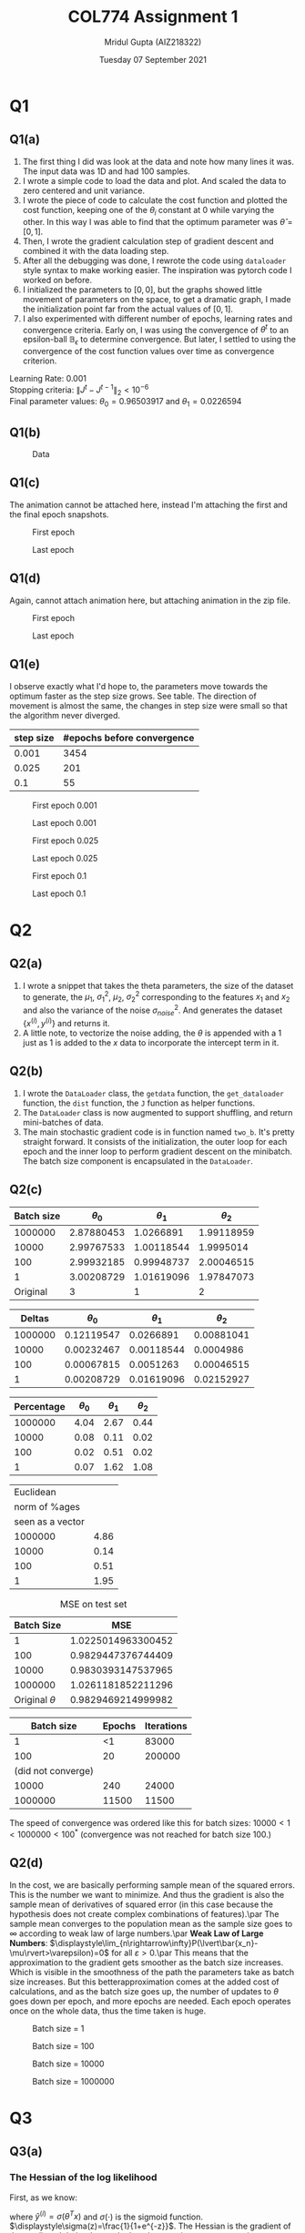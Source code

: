 #+TITLE: COL774 Assignment 1
#+AUTHOR: Mridul Gupta (AIZ218322)
#+DATE: Tuesday 07 September 2021
#+OPTIONS: toc:nil
* Q1
** Q1(a)
   1. The first thing I did was look at the data and note how many
      lines it was. The input data was 1D and had 100 samples.
   2. I wrote a simple code to load the data and plot. And scaled
      the data to zero centered and unit variance.
   3. I wrote the piece of code to calculate the cost function
      and plotted the cost function, keeping one of the $\theta_i$
      constant at 0 while varying the other. In this way I was able to
      find that the optimum parameter was $\hat{\theta}=[0,1]$.
   4. Then, I wrote the gradient calculation step of
      gradient descent and combined it with the data loading step.
   5. After all the debugging was done, I rewrote the code using
      \texttt{dataloader} style syntax to make working easier. The
      inspiration was pytorch code I worked on before.
   6. I initialized the parameters to $[0,0]$, but the graphs showed
      little movement of parameters on the space, to get a dramatic
      graph, I made the initialization point far from the actual
      values of $[0,1]$.
   7. I also experimented with different number of epochs, learning
      rates and convergence criteria. Early on, I was using the
      convergence of $\theta^t$ to an epsilon-ball $\mathbb{B}_{\epsilon}$
      to determine convergence. But later, I settled to using the
      convergence of the cost function values over time as convergence criterion.
Learning Rate: 0.001\\
Stopping criteria: \(\lVert J^{t}-J^{t-1}\rVert_2 < 10^{-6}\)\\
Final parameter values: \(\theta_0=0.96503917\) and \(\theta_1=0.0226594\)
** Q1(b)
#+CAPTION: Data
#+NAME: fig:q1data
[[/home/mridul/scai/ml/hw1/src/q1/one_b.png]]
** Q1(c)
The animation cannot be attached here, instead I'm attaching the first
and the final epoch snapshots.
#+CAPTION: First epoch
#+NAME: fig:surffirst
[[/home/mridul/scai/ml/hw1/src/q1/framessurf/00001.png]]
#+CAPTION: Last epoch
#+NAME: fig:surflast
[[/home/mridul/scai/ml/hw1/src/q1/framessurf/03453.png]]
** Q1(d)
Again, cannot attach animation here, but attaching animation in the
zip file.
#+CAPTION: First epoch
#+NAME: fig:contourlast
[[/home/mridul/scai/ml/hw1/src/q1/framescontour/tokeep/0.001_first.png]]
#+CAPTION: Last epoch
#+NAME: fig:contourlast
[[/home/mridul/scai/ml/hw1/src/q1/framescontour/tokeep/0.001_last.png]]
** Q1(e)
I observe exactly what I'd hope to, the parameters move towards the
optimum faster as the step size grows. See table. The direction of movement is
almost the same, the changes in step size were small so that the
algorithm never diverged.
| step size | #epochs before convergence |
|-----------+----------------------------|
|     0.001 |                       3454 |
|     0.025 |                        201 |
|       0.1 |                         55 |
#+CAPTION: First epoch 0.001
[[/home/mridul/scai/ml/hw1/src/q1/framescontour/tokeep/0.001_first.png]]
#+CAPTION: Last epoch 0.001
[[/home/mridul/scai/ml/hw1/src/q1/framescontour/tokeep/0.001_last.png]]
#+CAPTION: First epoch 0.025
[[/home/mridul/scai/ml/hw1/src/q1/framescontour/tokeep/0.025_first.png]]
#+CAPTION: Last epoch 0.025
[[/home/mridul/scai/ml/hw1/src/q1/framescontour/tokeep/0.025_last.png]]
#+CAPTION: First epoch 0.1
[[/home/mridul/scai/ml/hw1/src/q1/framescontour/tokeep/0.1_first.png]]
#+CAPTION: Last epoch 0.1
[[/home/mridul/scai/ml/hw1/src/q1/framescontour/tokeep/0.1_last.png]]
* Q2
** Q2(a)
   1. I wrote a snippet that takes the theta parameters, the size of
      the dataset to generate, the $\mu_1$, $\sigma^2_1$, $\mu_2$,
      $\sigma^2_2$ corresponding to the features $x_1$ and $x_2$ and
      also the variance of the noise $\sigma^2_{noise}$. And generates
      the dataset $\{x^{(i)},y^{(i)}\}$ and returns it.
   2. A little note, to vectorize the noise adding, the
      $\theta$ is appended with a $1$ just as $1$ is added to
      the $x$ data to incorporate the intercept term in it.
** Q2(b)
   1. I wrote the \texttt{DataLoader} class, the \texttt{getdata} function, the
      \texttt{get\_dataloader} function, the \texttt{dist} function,
      the \texttt{J} function as helper functions.
   2. The \texttt{DataLoader} class is now augmented to support
      shuffling, and return mini-batches of data.
   3. The main stochastic gradient code is in function named
      \texttt{two\_b}. It's pretty straight forward. It consists of the
      initialization, the outer loop for each epoch and the inner loop
      to perform gradient descent on the minibatch. The batch size
      component is encapsulated in the \texttt{DataLoader}.
** Q2(c)
|------------+--------------+--------------+--------------|
| Batch size | \(\theta_0\) | \(\theta_1\) | \(\theta_2\) |
|------------+--------------+--------------+--------------|
|    1000000 |   2.87880453 |    1.0266891 |   1.99118959 |
|      10000 |   2.99767533 |   1.00118544 |    1.9995014 |
|        100 |   2.99932185 |   0.99948737 |   2.00046515 |
|          1 |   3.00208729 |   1.01619096 |   1.97847073 |
|------------+--------------+--------------+--------------|
|   Original |            3 |            1 |            2 |
|------------+--------------+--------------+--------------|

|---------+--------------+--------------+--------------|
|  Deltas | \(\theta_0\) | \(\theta_1\) | \(\theta_2\) |
|---------+--------------+--------------+--------------|
| 1000000 |   0.12119547 |    0.0266891 |   0.00881041 |
|   10000 |   0.00232467 |   0.00118544 |    0.0004986 |
|     100 |   0.00067815 |    0.0051263 |   0.00046515 |
|       1 |   0.00208729 |   0.01619096 |   0.02152927 |
|---------+--------------+--------------+--------------|

|------------+--------------+--------------+--------------|
| Percentage | \(\theta_0\) | \(\theta_1\) | \(\theta_2\) |
|------------+--------------+--------------+--------------|
|    1000000 |         4.04 |         2.67 |         0.44 |
|      10000 |         0.08 |         0.11 |         0.02 |
|        100 |         0.02 |         0.51 |         0.02 |
|          1 |         0.07 |         1.62 |         1.08 |
|------------+--------------+--------------+--------------|

|------------------+------------|
|        Euclidean |            |
|    norm of %ages |            |
| seen as a vector |            |
|------------------+------------+
|          1000000 |       4.86 |
|            10000 |       0.14 |
|              100 |       0.51 |
|                1 |       1.95 |
|------------------+------------|

#+CAPTION: MSE on test set
|          Batch Size |                MSE |
|---------------------+--------------------|
|                   1 | 1.0225014963300452 |
|                 100 | 0.9829447376744409 |
|               10000 | 0.9830393147537965 |
|             1000000 | 1.0261181852211296 |
| Original \(\theta\) | 0.9829469214999982 |

|--------------------+--------+------------|
|         Batch size | Epochs | Iterations |
|--------------------+--------+------------|
|                  1 |     <1 |      83000 |
|--------------------+--------+------------|
|                100 |     20 |     200000 |
| (did not converge) |        |            |
|--------------------+--------+------------|
|              10000 |    240 |      24000 |
|--------------------+--------+------------|
|            1000000 |  11500 |      11500 |
|--------------------+--------+------------|

The speed of convergence was ordered like this for batch sizes:
\(10000<1<1000000<100^*\) (convergence was not reached for batch size 100.)
** Q2(d)
In the cost, we are basically performing sample mean of the squared
errors. This is the number we want to minimize. And thus the gradient
is also the sample mean of derivatives of squared error (in this case
because the hypothesis does not create complex combinations of
features).\par
The sample mean converges to the population mean as the sample size
goes to \(\infty\) according to weak law of large numbers.\par
\textbf{Weak Law of Large Numbers}:
\(\displaystyle\lim_{n\rightarrow\infty}P(\lvert\bar{x_n}-\mu\rvert>\varepsilon)=0\)
for all \(\varepsilon > 0\).\par
This means that the approximation to the gradient gets smoother as the
batch size increases. Which is visible in the smoothness of the path
the parameters take as batch size increases. But this
betterapproximation comes at the added cost of calculations, and as
the batch size goes up, the number of updates to \(\theta\) goes down
per epoch, and more epochs are needed. Each epoch operates once on the
whole data, thus the time taken is huge.
#+CAPTION: Batch size = 1
[[/home/mridul/scai/ml/hw1/src/q2/frames/0000001_000000951.png]]
#+CAPTION: Batch size = 100
[[/home/mridul/scai/ml/hw1/src/q2/frames/0000100_000000441.png]]
#+CAPTION: Batch size = 10000
[[/home/mridul/scai/ml/hw1/src/q2/frames/0010000_000000872.png]]
#+CAPTION: Batch size = 1000000
[[/home/mridul/scai/ml/hw1/src/q2/frames/1000000_000000622.png]]
* Q3
** Q3(a)
\begin{equation}
\ell(\theta;x,y)=\sum_{i=1}^m\bigl(y^{(i)}\log h_\theta(x^{(i)})+(1-y^{(i)})\log(1-h_\theta(x^{(i)})\bigr)
\end{equation}
*** The Hessian of the log likelihood
First, as we know:
\begin{equation*}
\nabla_\theta\ell(\theta;x,y)=\sum_{i=1}^m x^{(i)}\bigl(y^{(i)} - \hat{y}^{(i)}\bigr)
\end{equation*}
where $\hat{y}^{(i)}=\sigma(\theta^Tx)$ and $\sigma(\cdot)$ is the
sigmoid
function. $\displaystyle\sigma(z)=\frac{1}{1+e^{-z}}$. The
Hessian is the gradient of the gradient. It helped me to look at the
equation component-wise.
\begin{equation*}
\dfrac{\partial}{\partial\theta_j}\ell(\theta;x,y)=\sum_{i=1}^m x_j^{(i)}\bigl(y^{(i)} - \hat{y}^{(i)}\bigr)
\end{equation*}
I can now figure out the component of the Hessian that should be in the
\(j^{\mathrm{th}}-\)row and \(k^{\mathrm{th}}-\)column (and vice versa,
because the matrix is symmetric).
\begin{align*}
\dfrac{\partial^2}{\partial\theta_j\partial\theta_k}\ell(\theta;x,y)&=\dfrac{\partial}{\partial\theta_k}\sum_{i=1}^m x_j^{(i)}\bigl(y^{(i)} - \sigma(\theta^Tx^{(i)})\bigr)\\
&=-\sum_{i=1}^m x_j^{(i)}x_k^{(i)}\times\sigma'(\theta^Tx^{(i)})\\
&=-\sum_{i=1}^m x_j^{(i)}x_k^{(i)}\times\frac{e^{-\theta^Tx^{(i)}}}{(1+e^{-\theta^Tx^{(i)}})^2}
\end{align*}
This gives the \((j,k)-\)th position of the hessian. The contribution
for the whole Hessian H, given one \(x^{(i})\) can be seen as the
outer-product of the vector \(x^{(i)}\) with itself.\par
Other things that I'd like to mention are:
    1. The implementations \texttt{sigmoid}, \texttt{sigmoid\_prime},
       \texttt{J} of \(\sigma(\cdot)\), \(\sigma'(\cdot)\) and
       \(\ell(\cdot)\) respectively were unstable. The reason was the
       exponential and logarithmic functions. They were stabilized
       with checking conditions to avoid overflow and underflow.
    2. The Hessian also sometimes became non-invertible, a small
       constant was added to the diagonal elements of the Hessian to
       make the inverse stable.
*** The \(\theta\) parameter values:
\begin{align*}
\theta_0 &=1695.99615911\\
\theta_1 &=972.11908322\\
\theta_2 &=-1317.79463404
\end{align*}
** Q3(b)
#+CAPTION: Decision Boundary for Logistic Regression
#+NAME: fig:LRDB
[[/home/mridul/scai/ml/hw1/src/q3/log_reg.png]]
* Q4
** Q4(a)
The values of the parameters found are:
\begin{equation*}
\mu_0 = \;
\begin{bmatrix}
-0.16168709\\
0.07834578
\end{bmatrix}
\end{equation*}

\begin{equation*}
\mu_1 = \;
\begin{bmatrix}
0.16168709\\
-0.07834578
\end{bmatrix}
\end{equation*}

\begin{equation*}
\Sigma = \;
\begin{bmatrix}
1.96839477e-04& -5.50137819e-06\\
-5.50137819e-06&  6.93961308e-05
\end{bmatrix}
\end{equation*}
** Q4(b)
#+CAPTION: Data
#+NAME: fig:GDADATA
[[/home/mridul/scai/ml/hw1/src/q4/four_b.png]]
** Q4(c)
#+CAPTION: Linear Decision Boundary by GDA
#+NAME: fig:LDGDA
[[/home/mridul/scai/ml/hw1/src/q4/four_c.png]]
Equation of the linear decision boundary is:
\begin{equation*}
0=(\mu_0-\mu_1)^T\Sigma^{-1}x+\biggl[
\log{\frac{1-\phi}{\phi}}
-\frac{1}{2}\bigl[
\mu_0^T\Sigma^{-1}\mu_0 - \mu_1^T\Sigma^{-1}\mu_1
\bigr]
\biggr]
\end{equation*}
With the values of the parameters in place and with \(x=[x_1\; x_2]^T\):
\begin{equation}
0=-6.39488462\times10^{-13}-1583.23388368x_1+2132.41855595x_2
\end{equation}
** Q4(d)
The values of the parameters obtained are
\begin{equation*}
\mu_0 = \;
\begin{bmatrix}
-0.16168709\\
0.07834578
\end{bmatrix}
\end{equation*}

\begin{equation*}
\mu_1 = \;
\begin{bmatrix}
0.16168709\\
-0.07834578
\end{bmatrix}
\end{equation*}

\begin{equation*}
\Sigma_0 = \;
\begin{bmatrix}
3.49739714e-04& -7.58242443e-05\\
-7.58242443e-05&  1.69417922e-04
\end{bmatrix}
\end{equation*}

\begin{equation*}
\Sigma_1 = \;
\begin{bmatrix}
4.37618193e-04& 5.38187315e-05\\
5.38187315e-05& 1.08166601e-04
\end{bmatrix}
\end{equation*}
** Q4(e)
#+CAPTION: Quadratic and Linear Decision Boundary for GDA
#+NAME: fig:QLDGDA
[[/home/mridul/scai/ml/hw1/src/q4/four_e.png]]
The equation of the decision boundary with parameter values substituted is:
\begin{equation*}
-3310.73x_2^2 + 732.49x_1^2 + 5256.53x_1x_2 - 2500.63x_2 + 1778.77x_1 - 67.57 =0
\end{equation*}
\par
To get the equation of the decision boundary when
\(x\in\mathbb{R}^2\) I'll begin here:
\begin{equation}
P(y=1|x;\theta)=\frac{1}{1+\frac{P(x|y=0;\theta)P(y=0;\theta)}{P(x|y=1;\theta)P(y=1;\theta)}}
\end{equation}
As in the lecture, we want \(P(y=1|x;\theta)=0.5\). And taking
\(A=\frac{P(x|y=0;\theta)P(y=0;\theta)}{P(x|y=1;\theta)P(y=1;\theta)}\),
this implies \(\log A=0\).
\begin{align*}
A &=
\frac{1-\phi}{\phi}\times\frac{(2\pi)^{-\frac{n}{2}}\lvert\Sigma_0\rvert^{-0.5}\exp(-0.5(x-\mu_0)^T\Sigma^{-1}_0(x-\mu_0))}{(2\pi)^{-\frac{n}{2}}\lvert\Sigma_1\rvert^{-0.5}\exp(-0.5(x-\mu_1)^T\Sigma^{-1}_1(x-\mu_1))}\\
\log A &= \log\Biggl[\frac{1-\phi}{\phi}\frac{\lvert\Sigma_1\rvert^{\frac{1}{2}}}{\lvert\Sigma_0\rvert^{\frac{1}{2}}}\Biggr]-\frac{1}{2}\bigl((x-\mu_0)^T\Sigma^{-1}_0(x-\mu_0)-(x-\mu_1)^T\Sigma^{-1}_1(x-\mu_1)\bigr)
\end{align*}
Taking the first log term there as \(k\).
\begin{equation*}
\log A = k - \frac{1}{2}\bigl(
x^T\Sigma^{-1}_0x-2\mu_0^T\Sigma^{-1}_0x+\mu_0^T\Sigma^{-1}_0\mu_0
-\bigl[
x^T\Sigma^{-1}_1x-2\mu_1^T\Sigma^{-1}_1x+\mu_1^T\Sigma^{-1}_1\mu_1
\bigr]
\bigr)
\end{equation*}
Adding the constants together

\begin{align*}
a &= k - \frac{1}{2}\bigl[
\mu_0^T\Sigma_0^{-1}\mu_0
-
\mu_1^T\Sigma_1^{-1}\mu_1
\bigr]\\
\log A &= a - \frac{1}{2}\bigl[
x^T\Sigma_0^{-1}x - x^T\Sigma_1^{-1}x
-2\bigl(
\mu_0^T\Sigma_0^{-1}x - \mu_1^T\Sigma_1^{-1}x
\bigr)
\bigr]
\end{align*}
This was all general, but now for the two-dimensional, data, we know
that the covariance matrices are \(\mathbb{R}^{2\times 2}\) and the mean vector
is \(\mathbb{R}^{2\times 1}\). Also,
\(\mu_i^T\Sigma_i^{-1}\in\mathbb{R}^{1\times 2}\) for
\(i\in\{0,1\}\). Using more notations:
\begin{equation*}
\Sigma_0^{-1}-\Sigma_1^{-1}=
\begin{bmatrix}
\alpha&\beta\\
\gamma&\delta
\end{bmatrix}
\end{equation*}
\begin{equation*}
\mu_0^T\Sigma_0^{-1}-\mu_1^T\Sigma_1^{-1}=
\begin{bmatrix}
\varphi&\pi
\end{bmatrix}
\end{equation*}
\begin{equation*}
x=
\begin{bmatrix}
x_1\\
x_2
\end{bmatrix}
\end{equation*}

Let \(b=2a\), \(\log A=0\)
\begin{equation*}
0 = b - \alpha x_1^2 - (\gamma + \beta)x_1 x_2 - \delta x_2^2 + 2\varphi x_1 +2\pi x_2
\end{equation*}
At \(x=t\), we can set
\begin{align*}
P =&\; -\delta\\
Q =&\; 2\pi - (\gamma+\beta)t\\
R =&\; 2\varphi t+b-\alpha t^2\\
&\text{such that}\\
0 =&\; Px_2^2+Qx_2+R\\
&\text{and}\\
x_2 =&\; \frac{-Q\pm \sqrt{Q^2-4PR}}{2P}
\end{align*}

This is used in the program to calculate the \(x_2\) coordinate for
given \(x_1\) coordinate to plot the graph. We get two values for
\(x_2\) for a give \(x_1\), corresponding to points where the
probability of sample being in each class is
\(\displaystyle\frac{1}{2}\). I only plot the one that would be
visible in the graph based on the y-axis limits produced by the linear separator.
** Q4(f)
The quadratic separator believes that as \(x_1\) decreases, \(x_2\)
has to decrease much slower for the fish to still belong to class
\lq\lq Alaska\rq\rq. The linear separator is more biased towards a
simpler decision boundary; the quadratic separator has more power
to fit complicated data. This power is visible in the better fit when
compared with the linear separator, in this situation I see three more
points on the correct side of the curve in exchange of letting go of
one that was being classified correctly before to the wrong side.
